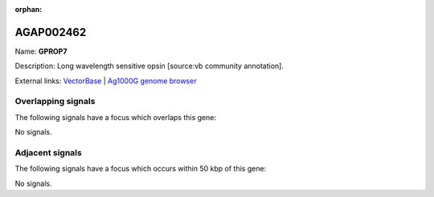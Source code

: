 :orphan:

AGAP002462
=============



Name: **GPROP7**

Description: Long wavelength sensitive opsin [source:vb community annotation].

External links:
`VectorBase <https://www.vectorbase.org/Anopheles_gambiae/Gene/Summary?g=AGAP002462>`_ |
`Ag1000G genome browser <https://www.malariagen.net/apps/ag1000g/phase1-AR3/index.html?genome_region=2R:21814022-21815246#genomebrowser>`_

Overlapping signals
-------------------

The following signals have a focus which overlaps this gene:



No signals.



Adjacent signals
----------------

The following signals have a focus which occurs within 50 kbp of this gene:



No signals.


